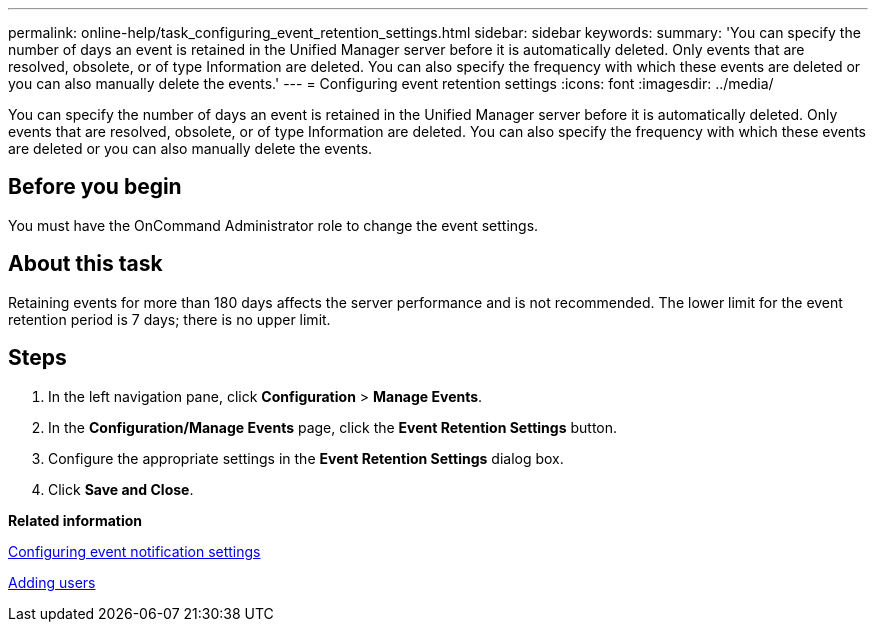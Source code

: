 ---
permalink: online-help/task_configuring_event_retention_settings.html
sidebar: sidebar
keywords: 
summary: 'You can specify the number of days an event is retained in the Unified Manager server before it is automatically deleted. Only events that are resolved, obsolete, or of type Information are deleted. You can also specify the frequency with which these events are deleted or you can also manually delete the events.'
---
= Configuring event retention settings
:icons: font
:imagesdir: ../media/

[.lead]
You can specify the number of days an event is retained in the Unified Manager server before it is automatically deleted. Only events that are resolved, obsolete, or of type Information are deleted. You can also specify the frequency with which these events are deleted or you can also manually delete the events.

== Before you begin

You must have the OnCommand Administrator role to change the event settings.

== About this task

Retaining events for more than 180 days affects the server performance and is not recommended. The lower limit for the event retention period is 7 days; there is no upper limit.

== Steps

. In the left navigation pane, click *Configuration* > *Manage Events*.
. In the *Configuration/Manage Events* page, click the *Event Retention Settings* button.
. Configure the appropriate settings in the *Event Retention Settings* dialog box.
. Click *Save and Close*.

*Related information*

xref:task_configuring_event_notification_settings.adoc[Configuring event notification settings]

xref:task_adding_users.adoc[Adding users]

